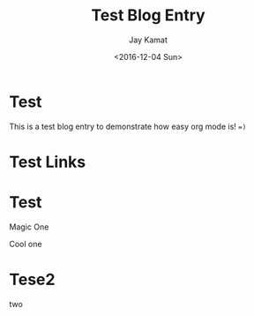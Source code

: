 
#+TITLE: Test Blog Entry
#+AUTHOR: Jay Kamat
#+EMAIL: jaygkamat@gmail.com
#+DATE: <2016-12-04 Sun>


# Add css to this page relative so it works locally too.
#+HTML_HEAD_EXTRA: <link rel="stylesheet" type="text/css" href="../src/jgkamat.css"> <link href="https://fonts.googleapis.com/css?family=Open+Sans" rel="stylesheet">
#+MACRO: html-only (eval (if (org-export-derived-backend-p org-export-current-backend 'html) "$1" ""))


* Test

This is a test blog entry to demonstrate how easy org mode is! ~=)~

* Test Links

#+BEGIN_SRC emacs-lisp :exports results :results raw
(gen-links)
#+END_SRC

# #+RESULTS: html-header
* Test

#+begin_div-left
Magic One
#+end_div-left
#+begin_div-right
Cool one
#+end_div-right

* Tese2
# TODO FIGURE OUT WHY THIS Two is leaking
two
